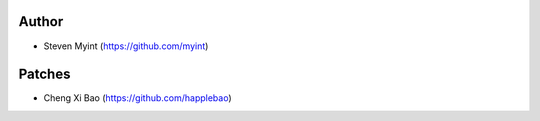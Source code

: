Author
------
- Steven Myint (https://github.com/myint)

Patches
-------
- Cheng Xi Bao (https://github.com/happlebao)
